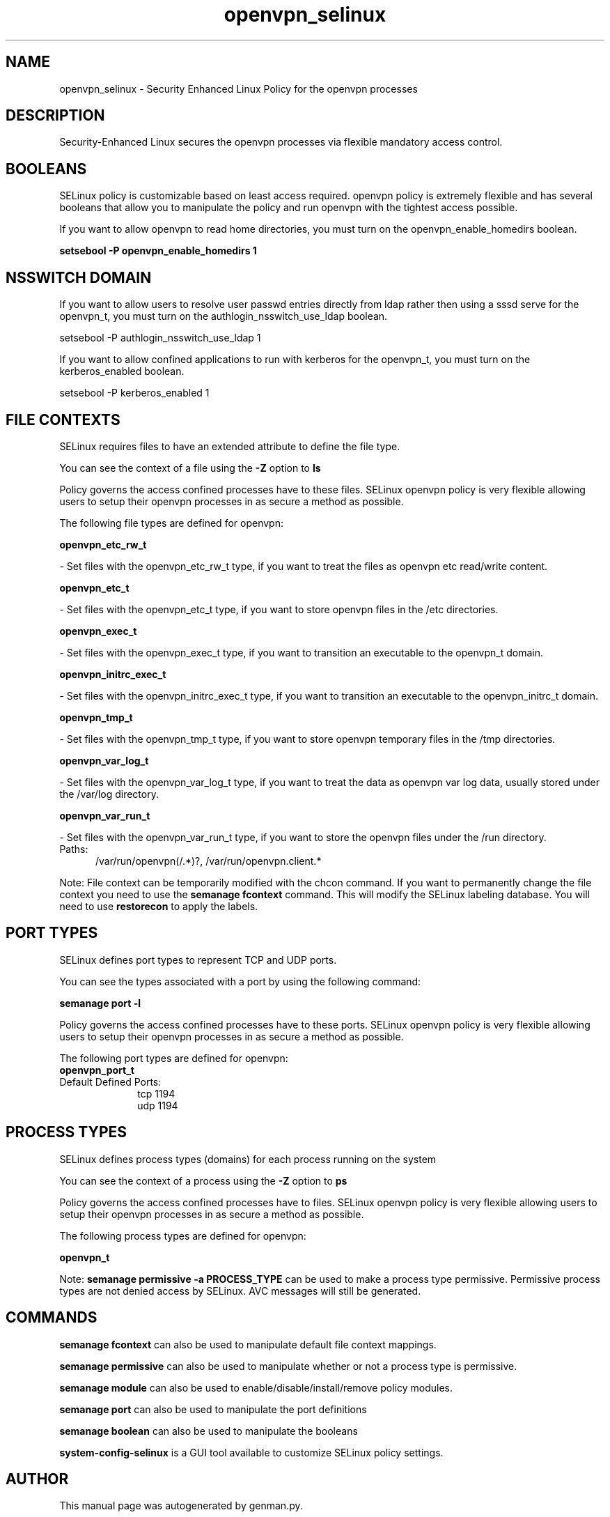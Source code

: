 .TH  "openvpn_selinux"  "8"  "openvpn" "dwalsh@redhat.com" "openvpn SELinux Policy documentation"
.SH "NAME"
openvpn_selinux \- Security Enhanced Linux Policy for the openvpn processes
.SH "DESCRIPTION"

Security-Enhanced Linux secures the openvpn processes via flexible mandatory access
control.  

.SH BOOLEANS
SELinux policy is customizable based on least access required.  openvpn policy is extremely flexible and has several booleans that allow you to manipulate the policy and run openvpn with the tightest access possible.


.PP
If you want to allow openvpn to read home directories, you must turn on the openvpn_enable_homedirs boolean.

.EX
.B setsebool -P openvpn_enable_homedirs 1
.EE

.SH NSSWITCH DOMAIN

.PP
If you want to allow users to resolve user passwd entries directly from ldap rather then using a sssd serve for the openvpn_t, you must turn on the authlogin_nsswitch_use_ldap boolean.

.EX
setsebool -P authlogin_nsswitch_use_ldap 1
.EE

.PP
If you want to allow confined applications to run with kerberos for the openvpn_t, you must turn on the kerberos_enabled boolean.

.EX
setsebool -P kerberos_enabled 1
.EE

.SH FILE CONTEXTS
SELinux requires files to have an extended attribute to define the file type. 
.PP
You can see the context of a file using the \fB\-Z\fP option to \fBls\bP
.PP
Policy governs the access confined processes have to these files. 
SELinux openvpn policy is very flexible allowing users to setup their openvpn processes in as secure a method as possible.
.PP 
The following file types are defined for openvpn:


.EX
.PP
.B openvpn_etc_rw_t 
.EE

- Set files with the openvpn_etc_rw_t type, if you want to treat the files as openvpn etc read/write content.


.EX
.PP
.B openvpn_etc_t 
.EE

- Set files with the openvpn_etc_t type, if you want to store openvpn files in the /etc directories.


.EX
.PP
.B openvpn_exec_t 
.EE

- Set files with the openvpn_exec_t type, if you want to transition an executable to the openvpn_t domain.


.EX
.PP
.B openvpn_initrc_exec_t 
.EE

- Set files with the openvpn_initrc_exec_t type, if you want to transition an executable to the openvpn_initrc_t domain.


.EX
.PP
.B openvpn_tmp_t 
.EE

- Set files with the openvpn_tmp_t type, if you want to store openvpn temporary files in the /tmp directories.


.EX
.PP
.B openvpn_var_log_t 
.EE

- Set files with the openvpn_var_log_t type, if you want to treat the data as openvpn var log data, usually stored under the /var/log directory.


.EX
.PP
.B openvpn_var_run_t 
.EE

- Set files with the openvpn_var_run_t type, if you want to store the openvpn files under the /run directory.

.br
.TP 5
Paths: 
/var/run/openvpn(/.*)?, /var/run/openvpn\.client.*

.PP
Note: File context can be temporarily modified with the chcon command.  If you want to permanently change the file context you need to use the 
.B semanage fcontext 
command.  This will modify the SELinux labeling database.  You will need to use
.B restorecon
to apply the labels.

.SH PORT TYPES
SELinux defines port types to represent TCP and UDP ports. 
.PP
You can see the types associated with a port by using the following command: 

.B semanage port -l

.PP
Policy governs the access confined processes have to these ports. 
SELinux openvpn policy is very flexible allowing users to setup their openvpn processes in as secure a method as possible.
.PP 
The following port types are defined for openvpn:

.EX
.TP 5
.B openvpn_port_t 
.TP 10
.EE


Default Defined Ports:
tcp 1194
.EE
udp 1194
.EE
.SH PROCESS TYPES
SELinux defines process types (domains) for each process running on the system
.PP
You can see the context of a process using the \fB\-Z\fP option to \fBps\bP
.PP
Policy governs the access confined processes have to files. 
SELinux openvpn policy is very flexible allowing users to setup their openvpn processes in as secure a method as possible.
.PP 
The following process types are defined for openvpn:

.EX
.B openvpn_t 
.EE
.PP
Note: 
.B semanage permissive -a PROCESS_TYPE 
can be used to make a process type permissive. Permissive process types are not denied access by SELinux. AVC messages will still be generated.

.SH "COMMANDS"
.B semanage fcontext
can also be used to manipulate default file context mappings.
.PP
.B semanage permissive
can also be used to manipulate whether or not a process type is permissive.
.PP
.B semanage module
can also be used to enable/disable/install/remove policy modules.

.B semanage port
can also be used to manipulate the port definitions

.B semanage boolean
can also be used to manipulate the booleans

.PP
.B system-config-selinux 
is a GUI tool available to customize SELinux policy settings.

.SH AUTHOR	
This manual page was autogenerated by genman.py.

.SH "SEE ALSO"
selinux(8), openvpn(8), semanage(8), restorecon(8), chcon(1)
, setsebool(8)